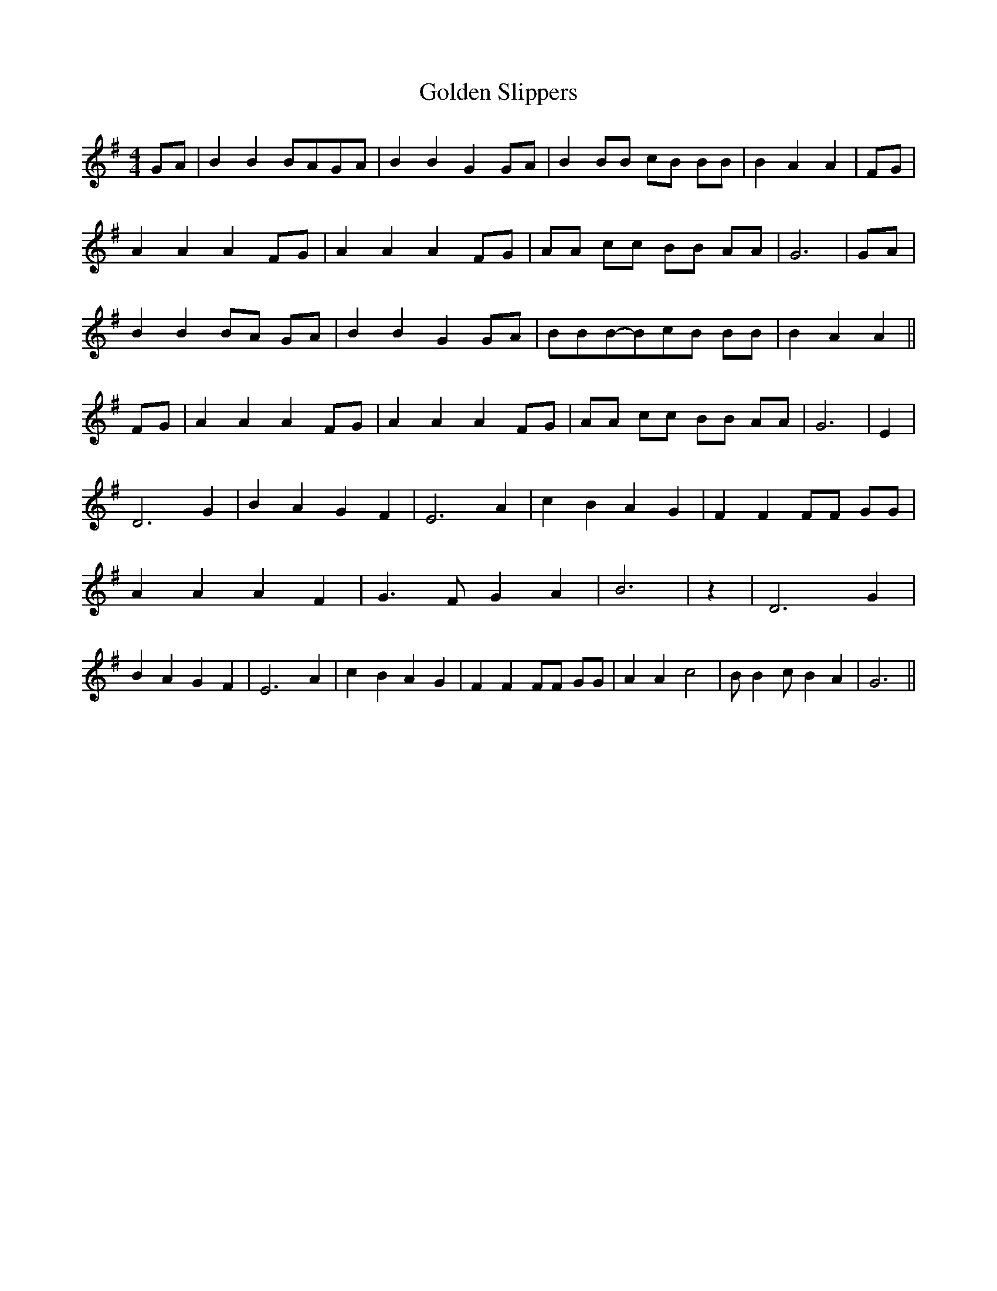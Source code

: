 % Generated more or less automatically by swtoabc by Erich Rickheit KSC
X:1
T:Golden Slippers
M:4/4
L:1/8
K:G
 GA| B2 B2 BAG-A| B2 B2 G2 GA| B2 BB cB BB| B2 A2 A2| FG| A2 A2 A2 FG|\
 A2 A2 A2 FG| AA cc BB AA| G6| GA| B2 B2B-A GA| B2 B2 G2G-A| BBB-Bc-B BB|\
 B2 A2 A2|| FG| A2 A2 A2 FG| A2 A2 A2 FG| AA cc BB AA| G6| E2| D6 G2|\
 B2 A2 G2 F2| E6 A2| c2 B2 A2 G2| F2 F2 FF GG| A2 A2 A2 F2| G3 F G2 A2|\
 B6| z2| D6 G2| B2 A2 G2 F2| E6 A2| c2 B2 A2 G2| F2 F2 FF GG| A2 A2 c4|\
 B B2 c B2 A2| G6||

